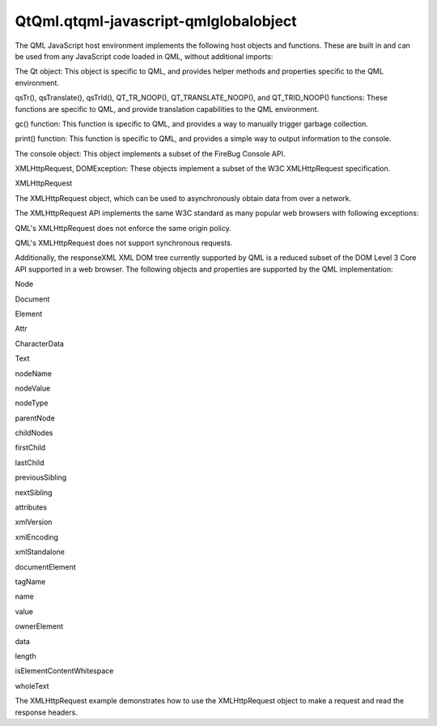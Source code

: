 QtQml.qtqml-javascript-qmlglobalobject
======================================

.. raw:: html

   <p>

The QML JavaScript host environment implements the following host
objects and functions. These are built in and can be used from any
JavaScript code loaded in QML, without additional imports:

.. raw:: html

   </p>

.. raw:: html

   <ul>

.. raw:: html

   <li>

The Qt object: This object is specific to QML, and provides helper
methods and properties specific to the QML environment.

.. raw:: html

   </li>

.. raw:: html

   <li>

qsTr(), qsTranslate(), qsTrId(), QT\_TR\_NOOP(), QT\_TRANSLATE\_NOOP(),
and QT\_TRID\_NOOP() functions: These functions are specific to QML, and
provide translation capabilities to the QML environment.

.. raw:: html

   </li>

.. raw:: html

   <li>

gc() function: This function is specific to QML, and provides a way to
manually trigger garbage collection.

.. raw:: html

   </li>

.. raw:: html

   <li>

print() function: This function is specific to QML, and provides a
simple way to output information to the console.

.. raw:: html

   </li>

.. raw:: html

   <li>

The console object: This object implements a subset of the FireBug
Console API.

.. raw:: html

   </li>

.. raw:: html

   <li>

XMLHttpRequest, DOMException: These objects implement a subset of the
W3C XMLHttpRequest specification.

.. raw:: html

   </li>

.. raw:: html

   </ul>

.. raw:: html

   <h2 id="xmlhttprequest">

XMLHttpRequest

.. raw:: html

   </h2>

.. raw:: html

   <p>

The XMLHttpRequest object, which can be used to asynchronously obtain
data from over a network.

.. raw:: html

   </p>

.. raw:: html

   <p>

The XMLHttpRequest API implements the same W3C standard as many popular
web browsers with following exceptions:

.. raw:: html

   </p>

.. raw:: html

   <ul>

.. raw:: html

   <li>

QML's XMLHttpRequest does not enforce the same origin policy.

.. raw:: html

   </li>

.. raw:: html

   <li>

QML's XMLHttpRequest does not support synchronous requests.

.. raw:: html

   </li>

.. raw:: html

   </ul>

.. raw:: html

   <p>

Additionally, the responseXML XML DOM tree currently supported by QML is
a reduced subset of the DOM Level 3 Core API supported in a web browser.
The following objects and properties are supported by the QML
implementation:

.. raw:: html

   </p>

.. raw:: html

   <table class="generic">

.. raw:: html

   <thead>

.. raw:: html

   <tr class="qt-style">

.. raw:: html

   <th>

Node

.. raw:: html

   </th>

.. raw:: html

   <th>

Document

.. raw:: html

   </th>

.. raw:: html

   <th>

Element

.. raw:: html

   </th>

.. raw:: html

   <th>

Attr

.. raw:: html

   </th>

.. raw:: html

   <th>

CharacterData

.. raw:: html

   </th>

.. raw:: html

   <th>

Text

.. raw:: html

   </th>

.. raw:: html

   </tr>

.. raw:: html

   </thead>

.. raw:: html

   <tr valign="top">

.. raw:: html

   <td>

.. raw:: html

   <ul>

.. raw:: html

   <li>

nodeName

.. raw:: html

   </li>

.. raw:: html

   <li>

nodeValue

.. raw:: html

   </li>

.. raw:: html

   <li>

nodeType

.. raw:: html

   </li>

.. raw:: html

   <li>

parentNode

.. raw:: html

   </li>

.. raw:: html

   <li>

childNodes

.. raw:: html

   </li>

.. raw:: html

   <li>

firstChild

.. raw:: html

   </li>

.. raw:: html

   <li>

lastChild

.. raw:: html

   </li>

.. raw:: html

   <li>

previousSibling

.. raw:: html

   </li>

.. raw:: html

   <li>

nextSibling

.. raw:: html

   </li>

.. raw:: html

   <li>

attributes

.. raw:: html

   </li>

.. raw:: html

   </ul>

.. raw:: html

   </td>

.. raw:: html

   <td>

.. raw:: html

   <ul>

.. raw:: html

   <li>

xmlVersion

.. raw:: html

   </li>

.. raw:: html

   <li>

xmlEncoding

.. raw:: html

   </li>

.. raw:: html

   <li>

xmlStandalone

.. raw:: html

   </li>

.. raw:: html

   <li>

documentElement

.. raw:: html

   </li>

.. raw:: html

   </ul>

.. raw:: html

   </td>

.. raw:: html

   <td>

.. raw:: html

   <ul>

.. raw:: html

   <li>

tagName

.. raw:: html

   </li>

.. raw:: html

   </ul>

.. raw:: html

   </td>

.. raw:: html

   <td>

.. raw:: html

   <ul>

.. raw:: html

   <li>

name

.. raw:: html

   </li>

.. raw:: html

   <li>

value

.. raw:: html

   </li>

.. raw:: html

   <li>

ownerElement

.. raw:: html

   </li>

.. raw:: html

   </ul>

.. raw:: html

   </td>

.. raw:: html

   <td>

.. raw:: html

   <ul>

.. raw:: html

   <li>

data

.. raw:: html

   </li>

.. raw:: html

   <li>

length

.. raw:: html

   </li>

.. raw:: html

   </ul>

.. raw:: html

   </td>

.. raw:: html

   <td>

.. raw:: html

   <ul>

.. raw:: html

   <li>

isElementContentWhitespace

.. raw:: html

   </li>

.. raw:: html

   <li>

wholeText

.. raw:: html

   </li>

.. raw:: html

   </ul>

.. raw:: html

   </td>

.. raw:: html

   </tr>

.. raw:: html

   </table>

.. raw:: html

   <p>

The XMLHttpRequest example demonstrates how to use the XMLHttpRequest
object to make a request and read the response headers.

.. raw:: html

   </p>

.. raw:: html

   <!-- @@@qtqml-javascript-qmlglobalobject.html -->
